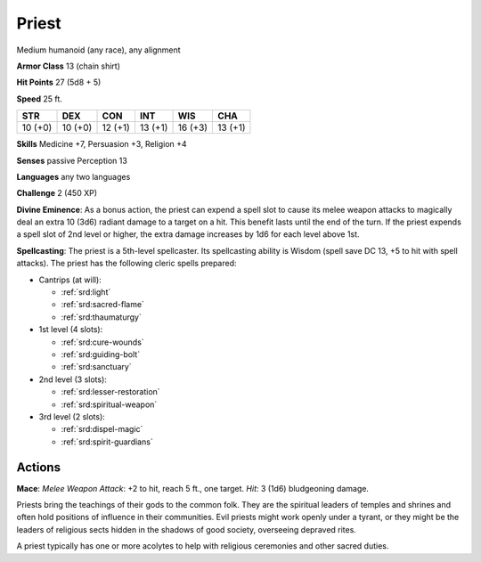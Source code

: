 
.. _srd:priest:

Priest
------

Medium humanoid (any race), any alignment

**Armor Class** 13 (chain shirt)

**Hit Points** 27 (5d8 + 5)

**Speed** 25 ft.

+-----------+-----------+-----------+-----------+-----------+-----------+
| STR       | DEX       | CON       | INT       | WIS       | CHA       |
+===========+===========+===========+===========+===========+===========+
| 10 (+0)   | 10 (+0)   | 12 (+1)   | 13 (+1)   | 16 (+3)   | 13 (+1)   |
+-----------+-----------+-----------+-----------+-----------+-----------+

**Skills** Medicine +7, Persuasion +3, Religion +4

**Senses** passive Perception 13

**Languages** any two languages

**Challenge** 2 (450 XP)

**Divine Eminence**: As a bonus action, the priest can expend a spell
slot to cause its melee weapon attacks to magically deal an extra 10
(3d6) radiant damage to a target on a hit. This benefit lasts until the
end of the turn. If the priest expends a spell slot of 2nd level or
higher, the extra damage increases by 1d6 for each level above 1st.

**Spellcasting**: The priest is a 5th-level spellcaster. Its
spellcasting ability is Wisdom (spell save DC 13, +5 to hit with spell
attacks). The priest has the following cleric spells prepared:

- Cantrips (at will):

  - :ref:`srd:light`
  - :ref:`srd:sacred-flame`
  - :ref:`srd:thaumaturgy`

- 1st level (4 slots):

  - :ref:`srd:cure-wounds`
  - :ref:`srd:guiding-bolt`
  - :ref:`srd:sanctuary`

- 2nd level (3 slots):

  - :ref:`srd:lesser-restoration`
  - :ref:`srd:spiritual-weapon`

- 3rd level (2 slots):

  - :ref:`srd:dispel-magic`
  - :ref:`srd:spirit-guardians`

Actions
~~~~~~~~~~~~~~~~~~~~~~~~~~~~~~~~~

**Mace**: *Melee Weapon Attack*: +2 to hit, reach 5 ft., one target.
*Hit*: 3 (1d6) bludgeoning damage.

Priests bring the teachings of their gods to the common folk. They are
the spiritual leaders of temples and shrines and often hold positions of
influence in their communities. Evil priests might work openly under a
tyrant, or they might be the leaders of religious sects hidden in the
shadows of good society, overseeing depraved rites.

A priest typically has one or more acolytes to help with religious
ceremonies and other sacred duties.
